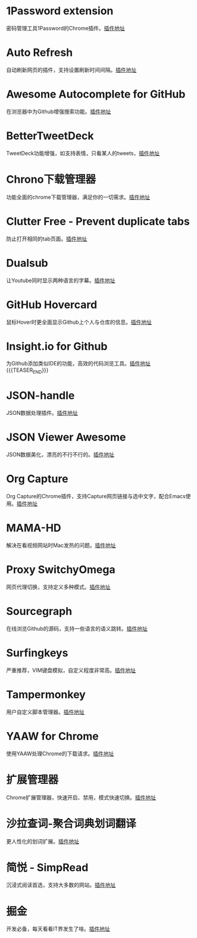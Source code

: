 #+BEGIN_COMMENT
.. title: 那些高效的Chrome插件
.. slug: na-xie-gao-xiao-de-chromecha-jian
.. date: 2019-03-08 07:48:34 UTC+08:00
.. tags: chrome
.. category: tools
.. link: 
.. description: 
.. type: text

#+END_COMMENT

* 1Password extension
  :PROPERTIES:
  :ID:       75DEB1B9-2A8B-4898-9299-A396BA55D60E
  :END:
  密码管理工具1Password的Chrome插件。[[https://chrome.google.com/webstore/detail/1password-extension-deskt/aomjjhallfgjeglblehebfpbcfeobpgk][插件地址]]
* Auto Refresh
  :PROPERTIES:
  :ID:       9FDF142D-76CB-437D-B96B-7108FFD600DB
  :END:
  自动刷新网页的插件，支持设置刷新时间间隔。[[https://chrome.google.com/webstore/detail/auto-refresh/ifooldnmmcmlbdennkpdnlnbgbmfalko][插件地址]]
* Awesome Autocomplete for GitHub
  :PROPERTIES:
  :ID:       C84AB622-3FCE-4BBD-B18F-461CEFCB4D06
  :END:
  在浏览器中为Github增强搜索功能。[[https://github.com/algolia/github-awesome-autocomplete][插件地址]]
* BetterTweetDeck
  :PROPERTIES:
  :ID:       AAE04661-3333-4F76-81E1-3EC9DE6C9E8B
  :END:
  TweetDeck功能增强，如支持表情，只看某人的tweets，[[https://better.tw/][插件地址]]
* Chrono下载管理器
  :PROPERTIES:
  :ID:       3C001101-6DD6-4DC6-8D1E-C9DF88810525
  :END:
  功能全面的chrome下载管理器，满足你的一切需求。[[https://chrome.google.com/webstore/detail/chrono-download-manager/mciiogijehkdemklbdcbfkefimifhecn][插件地址]]
* Clutter Free - Prevent duplicate tabs
  :PROPERTIES:
  :ID:       A62C0EE7-0545-4C42-B5FB-0881A5C1C7EE
  :END:
  防止打开相同的tab页面。[[https://chrome.google.com/webstore/detail/clutter-free-prevent-dupl/iipjdmnoigaobkamfhnojmglcdbnfaaf][插件地址]]
* Dualsub
  :PROPERTIES:
  :ID:       F12E1F66-E124-49BC-99F9-3AFC6AEE6E2E
  :END:
  让Youtube同时显示两种语言的字幕。[[https://github.com/muzuiget/dualsub-supports][插件地址]]
* GitHub Hovercard
  :PROPERTIES:
  :ID:       69CA8C7F-48D5-47C9-968B-8954056D969D
  :END:
  鼠标Hover时更全面显示Github上个人与仓库的信息。[[https://github.com/Justineo/github-hovercard][插件地址]]
* Insight.io for Github
  :PROPERTIES:
  :ID:       C2970635-9CA2-4AD5-B8B8-E001173C956C
  :END:
  为Github添加类似IDE的功能，高效的代码浏览工具。[[https://github.com/apps/insight-io-code-review][插件地址]]
{{{TEASER_END}}}
* JSON-handle
  :PROPERTIES:
  :ID:       74CCE923-58A5-4A82-B468-AC32417B3C81
  :END:
  JSON数据处理插件。[[https://chrome.google.com/webstore/detail/json-handle/iahnhfdhidomcpggpaimmmahffihkfnj][插件地址]]
* JSON Viewer Awesome
  :PROPERTIES:
  :ID:       6C659E40-8998-429A-A874-D71605059184
  :END:
  JSON数据美化，漂亮的不行不行的。[[https://chrome.google.com/webstore/detail/json-viewer-awesome/iemadiahhbebdklepanmkjenfdebfpfe/related][插件地址]]
* Org Capture
  :PROPERTIES:
  :ID:       A36FAB7B-80C0-466C-B3D1-7F20F6C59D61
  :END:
  Org Capture的Chrome插件，支持Capture网页链接与选中文字，配合Emacs使用。[[https://github.com/sprig/org-capture-extension][插件地址]]
* MAMA-HD
  :PROPERTIES:
  :ID:       D9225E21-23AE-4441-9967-87ABA9B7A39B
  :END:
  解决在看视频网站时Mac发热的问题。[[https://github.com/nareix/mama-hd][插件地址]]
* Proxy SwitchyOmega
  :PROPERTIES:
  :ID:       9C010452-B9BD-4ED1-BDA4-137F2FF8993B
  :END:
  网页代理切换，支持定义多种模式。[[https://github.com/FelisCatus/SwitchyOmega][插件地址]]
* Sourcegraph
  :PROPERTIES:
  :ID:       B00DE0D2-A945-498C-8483-3185CE511A71
  :END:
  在线浏览Github的源码，支持一些语言的语义跳转。[[https://chrome.google.com/webstore/detail/sourcegraph/dgjhfomjieaadpoljlnidmbgkdffpack][插件地址]]
* Surfingkeys
  :PROPERTIES:
  :ID:       C8DFB669-64A7-47A3-B5CA-F21669D2D0B0
  :END:
  严重推荐，VIM键盘模拟，自定义程度非常高。[[https://github.com/brookhong/Surfingkeys][插件地址]]
* Tampermonkey
  :PROPERTIES:
  :ID:       7C72C6F6-62C2-4F3E-A362-7E18EDBFAFCF
  :END:
  用户自定义脚本管理器。[[https://github.com/Tampermonkey/tampermonkey][插件地址]]
* YAAW for Chrome
  :PROPERTIES:
  :ID:       01785D18-79B0-4381-9206-513880AEFD9F
  :END:
  使用YAAW处理Chrome的下载请求。[[https://github.com/acgotaku/YAAW-for-Chrome][插件地址]]
* 扩展管理器
  :PROPERTIES:
  :ID:       D3A9B057-0878-4358-9A5C-2E93204B798B
  :END:
  Chrome扩展管理器，快速开启、禁用，模式快速切换。[[https://chrome.google.com/webstore/detail/extension-manager/gjldcdngmdknpinoemndlidpcabkggco][插件地址]]
* 沙拉查词-聚合词典划词翻译
  :PROPERTIES:
  :ID:       ED6AFD5C-D35A-4036-99C3-97E55B123FF2
  :END:
  更人性化的划词扩展。[[https://github.com/crimx/ext-saladict][插件地址]]
* 简悦 - SimpRead
  :PROPERTIES:
  :ID:       8C9861DA-030F-4451-8429-550FD763C2C3
  :END:
  沉浸式阅读首选，支持大多数的网站。[[https://github.com/Kenshin/simpread][插件地址]]
* 掘金
  :PROPERTIES:
  :ID:       000398B3-32C5-4E17-97AC-D76C984A47DD
  :END:
  开发必备，每天看看IT界发生了啥。[[https://chrome.google.com/webstore/detail/%E6%8E%98%E9%87%91/lecdifefmmfjnjjinhaennhdlmcaeeeb][插件地址]]

